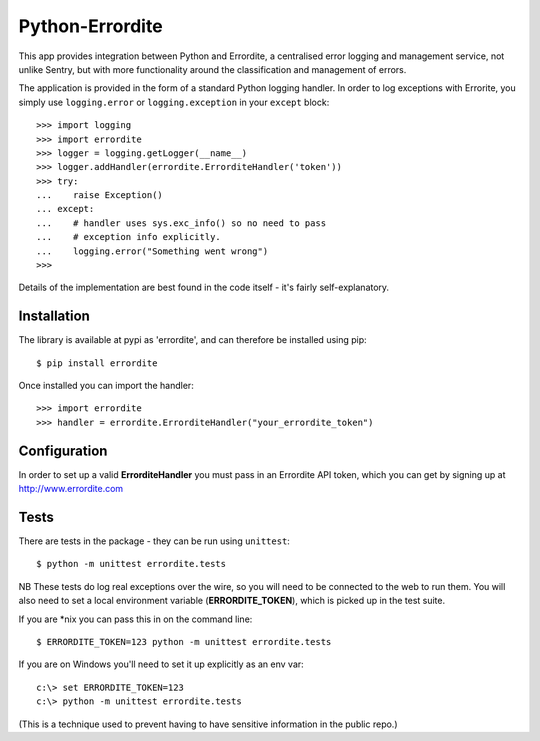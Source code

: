 Python-Errordite
================

This app provides integration between Python and Errordite, a centralised
error logging and management service, not unlike Sentry, but with more
functionality around the classification and management of errors.

The application is provided in the form of a standard Python logging handler.
In order to log exceptions with Errorite, you simply use ``logging.error`` or
``logging.exception`` in your ``except`` block::

    >>> import logging
    >>> import errordite
    >>> logger = logging.getLogger(__name__)
    >>> logger.addHandler(errordite.ErrorditeHandler('token'))
    >>> try:
    ...    raise Exception()
    ... except:
    ...    # handler uses sys.exc_info() so no need to pass
    ...    # exception info explicitly.
    ...    logging.error("Something went wrong")
    >>>

Details of the implementation are best found in the code itself - it's fairly
self-explanatory.

Installation
------------

The library is available at pypi as 'errordite', and can therefore be
installed using pip::
    
    $ pip install errordite

Once installed you can import the handler::

    >>> import errordite
    >>> handler = errordite.ErrorditeHandler("your_errordite_token")

Configuration
-------------

In order to set up a valid **ErrorditeHandler** you must pass in an
Errordite API token, which you can get by signing up at http://www.errordite.com

Tests
-----

There are tests in the package - they can be run using ``unittest``::

    $ python -m unittest errordite.tests

NB These tests do log real exceptions over the wire, so you will need to be
connected to the web to run them. You will also need to set a local environment
variable (**ERRORDITE_TOKEN**), which is picked up in the test suite.

If you are \*nix you can pass this in on the command line::

    $ ERRORDITE_TOKEN=123 python -m unittest errordite.tests

If you are on Windows you'll need to set it up explicitly as an env var::

    c:\> set ERRORDITE_TOKEN=123
    c:\> python -m unittest errordite.tests

(This is a technique used to prevent having to have sensitive information in
the public repo.)
